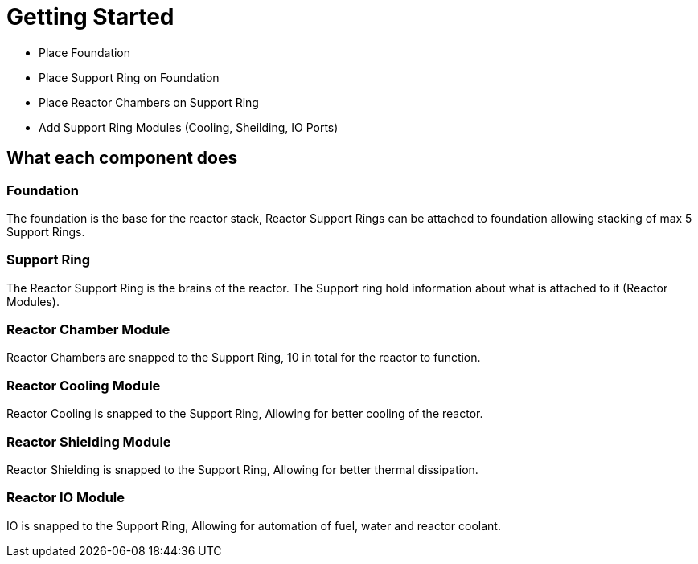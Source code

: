 = Getting Started

* Place Foundation
* Place Support Ring on Foundation
* Place Reactor Chambers on Support Ring
* Add Support Ring Modules (Cooling, Sheilding, IO Ports)

== What each component does

=== Foundation

The foundation is the base for the reactor stack, Reactor Support Rings can be attached to foundation allowing stacking of max 5 Support Rings.

=== Support Ring

The Reactor Support Ring is the brains of the reactor. The Support ring hold information about what is attached to it (Reactor Modules).

=== Reactor Chamber Module

Reactor Chambers are snapped to the Support Ring, 10 in total for the reactor to function.

=== Reactor Cooling Module

Reactor Cooling is snapped to the Support Ring, Allowing for better cooling of the reactor.

=== Reactor Shielding Module

Reactor Shielding is snapped to the Support Ring, Allowing for better thermal dissipation.

=== Reactor IO Module

IO is snapped to the Support Ring, Allowing for automation of fuel, water and reactor coolant.